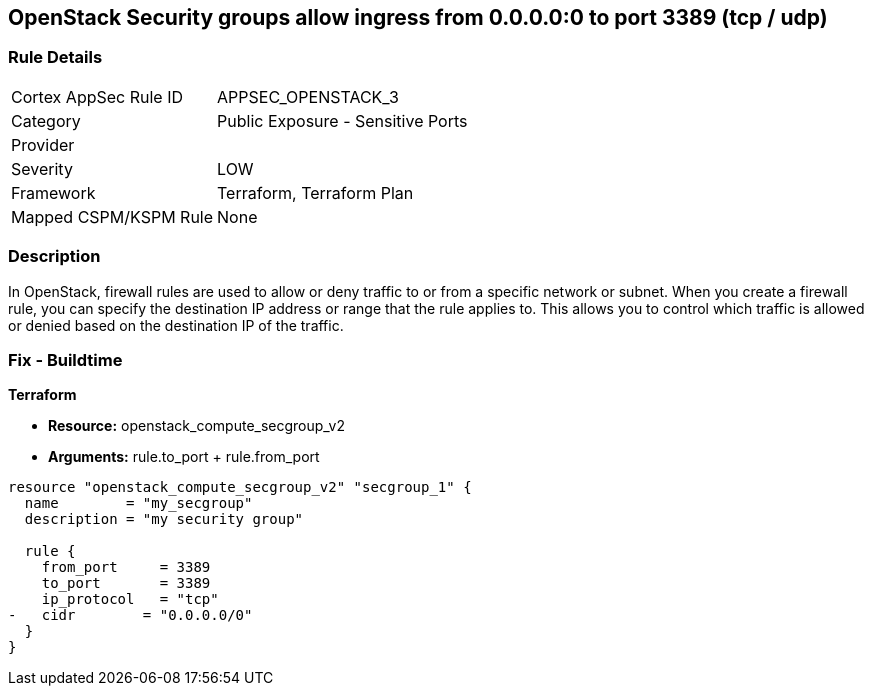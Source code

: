 == OpenStack Security groups allow ingress from 0.0.0.0:0 to port 3389 (tcp / udp)


=== Rule Details

[cols="1,2"]
|===
|Cortex AppSec Rule ID |APPSEC_OPENSTACK_3
|Category |Public Exposure - Sensitive Ports
|Provider |
|Severity |LOW
|Framework |Terraform, Terraform Plan
|Mapped CSPM/KSPM Rule |None
|===


=== Description 


In OpenStack, firewall rules are used to allow or deny traffic to or from a specific network or subnet.
When you create a firewall rule, you can specify the destination IP address or range that the rule applies to.
This allows you to control which traffic is allowed or denied based on the destination IP of the traffic.

=== Fix - Buildtime


*Terraform* 


* *Resource:* openstack_compute_secgroup_v2
* *Arguments:* rule.to_port + rule.from_port


[source,go]
----
resource "openstack_compute_secgroup_v2" "secgroup_1" {
  name        = "my_secgroup"
  description = "my security group"

  rule {
    from_port     = 3389
    to_port       = 3389
    ip_protocol   = "tcp"
-   cidr        = "0.0.0.0/0"
  }
}
----

